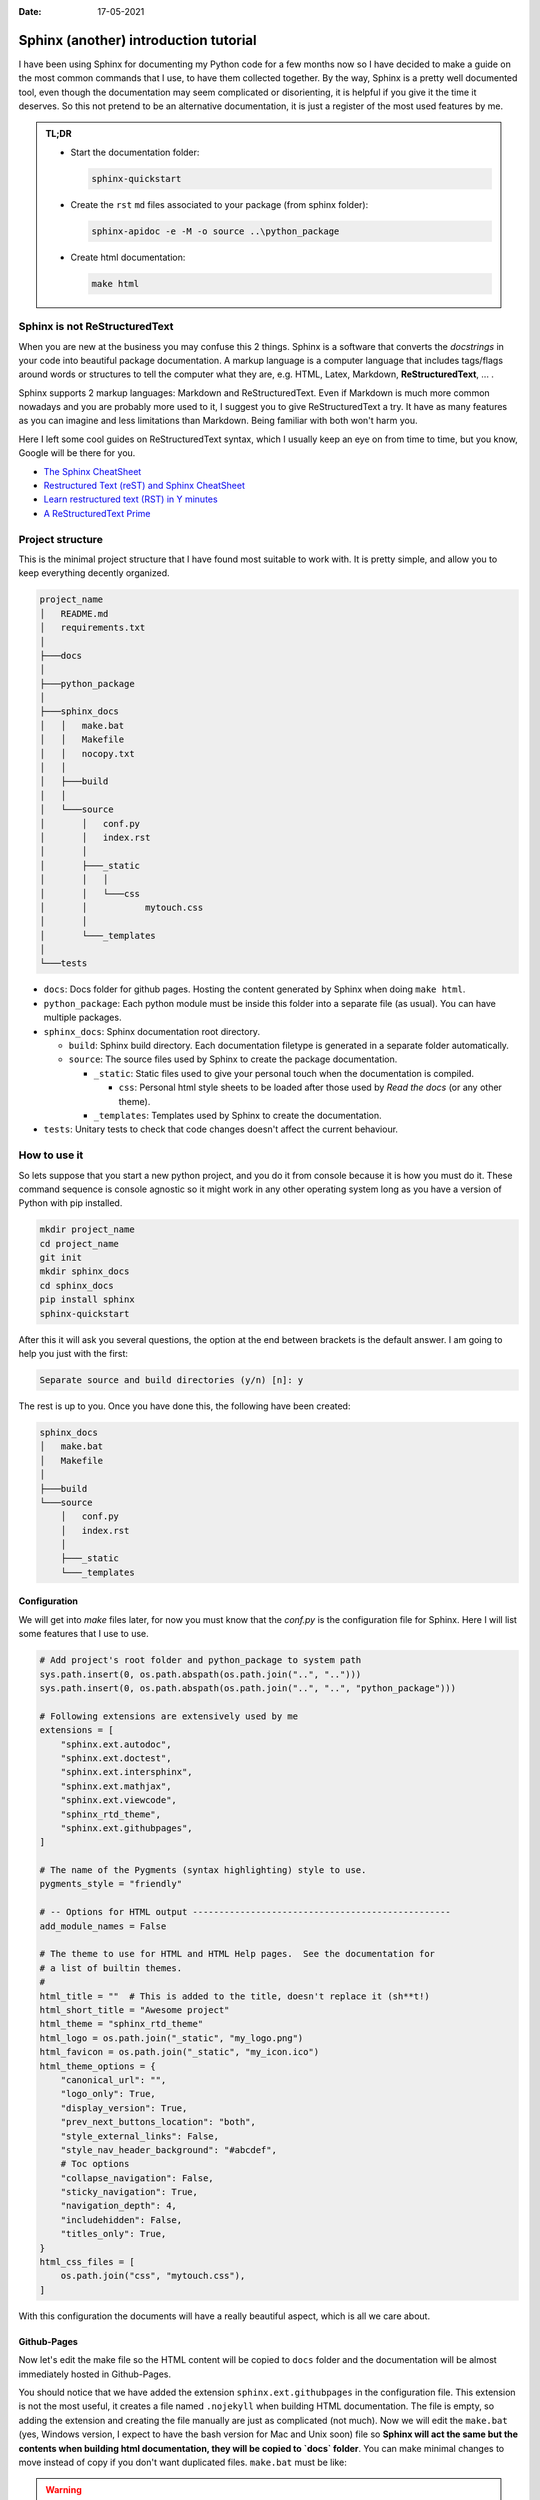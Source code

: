 :date: 17-05-2021

Sphinx (another) introduction tutorial
======================================

I have been using Sphinx for documenting my Python code for a few months now so
I have decided to make a guide on the most common commands that I use, to have
them collected together.  By the way, Sphinx is a pretty well documented tool,
even though the documentation may seem complicated or disorienting, it is
helpful if you give it the time it deserves. So this not pretend to be an
alternative documentation, it is just a register of the most used features by
me.

.. admonition:: TL;DR

   * Start the documentation folder:

     .. code-block:: bash

        sphinx-quickstart

   * Create the ``rst`` ``md`` files associated to your package (from sphinx folder):

     .. code-block:: bash

        sphinx-apidoc -e -M -o source ..\python_package

   * Create html documentation:

     .. code-block:: bash

        make html


Sphinx is not ReStructuredText
------------------------------

When you are new at the business you may confuse this 2 things. Sphinx is a
software that converts the *docstrings* in your code into beautiful package
documentation. A markup language is a computer language that includes tags/flags
around words or structures to tell the computer what they are, e.g. HTML, Latex,
Markdown, **ReStructuredText**, ... .

Sphinx supports 2 markup languages: Markdown and ReStructuredText. Even if
Markdown is much more common nowadays and you are probably more used to it, I
suggest you to give ReStructuredText a try. It have as many features as you can
imagine and less limitations than Markdown. Being familiar with both won't
harm you.

Here I left some cool guides on ReStructuredText syntax, which I usually keep
an eye on from time to time, but you know, Google will be there for you.

* `The Sphinx CheatSheet <https://thomas-cokelaer.info/tutorials/sphinx/rest_syntax.html>`_
* `Restructured Text (reST) and Sphinx CheatSheet <http://openalea.gforge.inria.fr/doc/openalea/doc/_build/html/source/sphinx/rest_syntax.html>`_
* `Learn restructured text (RST) in Y minutes <https://learnxinyminutes.com/docs/rst/>`_
* `A ReStructuredText Prime <https://docutils.sourceforge.io/docs/user/rst/quickstart.html>`_


Project structure
-----------------

This is the minimal project structure that I have found most suitable to work
with. It is pretty simple, and allow you to keep everything decently organized.


.. code-block:: text

   project_name
   │   README.md
   │   requirements.txt
   │
   ├───docs
   │
   ├───python_package
   │
   ├───sphinx_docs
   │   │   make.bat
   │   │   Makefile
   │   │   nocopy.txt
   │   │
   │   ├───build
   │   │
   │   └───source
   │       │   conf.py
   │       │   index.rst
   │       │
   │       ├───_static
   │       │   │
   │       │   └───css
   │       │           mytouch.css
   │       │
   │       └───_templates
   │
   └───tests


- ``docs``: Docs folder for github pages. Hosting the content generated by Sphinx
  when doing ``make html``.
- ``python_package``: Each python module must be inside this folder into a
  separate file (as usual). You can have multiple packages.
- ``sphinx_docs``: Sphinx documentation root directory.

  - ``build``: Sphinx build directory. Each documentation filetype is generated
    in a separate folder automatically.
  - ``source``: The source files used by Sphinx to create the package
    documentation.

    - ``_static``: Static files used to give your personal touch when the
      documentation is compiled.

      - ``css``: Personal html style sheets to be loaded after those used by
        *Read the docs* (or any other theme).

    - ``_templates``: Templates used by Sphinx to create the documentation.

- ``tests``: Unitary tests to check that code changes doesn't affect the current
  behaviour.


How to use it
-------------

So lets suppose that you start a new python project, and you do it from console
because it is how you must do it. These command sequence is console agnostic so
it might work in any other operating system long as you have a version of
Python with pip installed.


.. code-block:: bash

   mkdir project_name
   cd project_name
   git init
   mkdir sphinx_docs
   cd sphinx_docs
   pip install sphinx
   sphinx-quickstart


After this it will ask you several questions, the option at the end between
brackets is the default answer. I am going to help you just with the first:


.. code-block:: text

   Separate source and build directories (y/n) [n]: y

The rest is up to you. Once you have done this, the following have been created:

.. code-block:: text

   sphinx_docs
   │   make.bat
   │   Makefile
   │
   ├───build
   └───source
       │   conf.py
       │   index.rst
       │
       ├───_static
       └───_templates


Configuration
*************

We will get into `make` files later, for now you must know that the `conf.py` is
the configuration file for Sphinx. Here I will list some features that I use to
use.

.. code-block:: python

   # Add project's root folder and python_package to system path
   sys.path.insert(0, os.path.abspath(os.path.join("..", "..")))
   sys.path.insert(0, os.path.abspath(os.path.join("..", "..", "python_package")))

   # Following extensions are extensively used by me
   extensions = [
       "sphinx.ext.autodoc",
       "sphinx.ext.doctest",
       "sphinx.ext.intersphinx",
       "sphinx.ext.mathjax",
       "sphinx.ext.viewcode",
       "sphinx_rtd_theme",
       "sphinx.ext.githubpages",
   ]

   # The name of the Pygments (syntax highlighting) style to use.
   pygments_style = "friendly"

   # -- Options for HTML output -------------------------------------------------
   add_module_names = False

   # The theme to use for HTML and HTML Help pages.  See the documentation for
   # a list of builtin themes.
   #
   html_title = ""  # This is added to the title, doesn't replace it (sh**t!)
   html_short_title = "Awesome project"
   html_theme = "sphinx_rtd_theme"
   html_logo = os.path.join("_static", "my_logo.png")
   html_favicon = os.path.join("_static", "my_icon.ico")
   html_theme_options = {
       "canonical_url": "",
       "logo_only": True,
       "display_version": True,
       "prev_next_buttons_location": "both",
       "style_external_links": False,
       "style_nav_header_background": "#abcdef",
       # Toc options
       "collapse_navigation": False,
       "sticky_navigation": True,
       "navigation_depth": 4,
       "includehidden": False,
       "titles_only": True,
   }
   html_css_files = [
       os.path.join("css", "mytouch.css"),
   ]

With this configuration the documents will have a really beautiful aspect,
which is all we care about.


Github-Pages
************

Now let's edit the make file so the HTML content will be copied to ``docs``
folder and the documentation will be almost immediately hosted in Github-Pages.

You should notice that we have added the extension ``sphinx.ext.githubpages`` in
the configuration file. This extension is not the most useful, it creates a
file named ``.nojekyll`` when building HTML documentation. The file is empty, so
adding the extension and creating the file manually are just as complicated (not
much). Now we will edit the ``make.bat`` (yes, Windows version, I expect to have
the bash version for Mac and Unix soon) file so **Sphinx will act the same
but the contents when building html documentation, they will be copied to
`docs` folder**. You can make minimal changes to move instead of copy if you
don't want duplicated files. ``make.bat`` must be like:

.. warning::
    I know almost nothing about how to create `cmd` scripts, so please, be
    merciful to me


.. code-block:: bat

   @echo off

   pushd %~dp0

   REM Command file for Sphinx documentation

   if "%SPHINXBUILD%" == "" (
   	set SPHINXBUILD=sphinx-build
   )
   set SOURCEDIR=source
   set BUILDDIR=build

   if "%1" == "" goto help

   %SPHINXBUILD% >NUL 2>NUL
   if errorlevel 9009 (
   	echo.
   	echo.The 'sphinx-build' command was not found. Make sure you have Sphinx
   	echo.installed, then set the SPHINXBUILD environment variable to point
   	echo.to the full path of the 'sphinx-build' executable. Alternatively you
   	echo.may add the Sphinx directory to PATH.
   	echo.
   	echo.If you don't have Sphinx installed, grab it from
   	echo.http://sphinx-doc.org/
   	exit /b 1
   )

   %SPHINXBUILD% -M %1 %SOURCEDIR% %BUILDDIR% %SPHINXOPTS% %O%
   if "%1" == "html" goto copyfiles
   goto end


   :help
   %SPHINXBUILD% -M help %SOURCEDIR% %BUILDDIR% %SPHINXOPTS% %O%


   :copyfiles
   :: This only works for: root/whatevername/make.bat -> root/docs
   for %%a in (%~dp0) do set SPHINXDIR=%%~dpa
   for %%a in (%SPHINXDIR:~0,-1%) do set ROOTDIR=%%~dpa
   xcopy /S /Q /Y %BUILDDIR%\%1 %ROOTDIR%\docs /EXCLUDE:nocopy.txt


   :end
   popd


In `Github <https://github.com/santibreo>`_ you must publish the contents of
the ``docs`` folder. You will find it in the **_Settings_** of your
repository.


Documenting
***********

Now everything is setup, you should just begin writing cool *docstrings* in
your python functions, classes and methods. Then ensure that you are located at
``sphinx_docs`` and run the following commands:


.. code-block:: python

   sphinx-apidoc -e -M -o source ..\python_package
   make html

First one creates the ``.rst`` files associated to each module in your package.
The second converts them in html files with the given theme an options.


We are not bureaucrats
----------------------

We did not write the documentation to seem as boring as possible, nor with the
intention that no one, not even our loved ones, would dare to look at it, **the
contrary**. So you must dedicate time to think about what your are writing and
what is the best way to make it understandable. I can't teach you how become
more stylish and attractive at writing, that's up to you. But I can teach
you how to organize your documentation a bit better, and maybe later give you
some style tips, they are not miracles, but could help you get rid of that
mascot look from the Olympics in de 70s.


Use separate pages
******************

Sometimes, if you are working hard at job, the documentation of your
classes may start to become too long. But you probably want to keep all your
classes in the same python module because you think that is the way it makes
sense to organize your code. You can tell Sphinx to use a different page for
each one of your classes, just need to follow me a bit longer:

* The Sphinx function used for this commitment is ``:autosummary:``. It is mostly
  prepared to reach our goal, but as usual, some configuration is needed. Lets
  suppose that you have a ``module.rst`` file that looks like this:


.. code-block:: rst

   python_package.module_name module
   =================================

   .. automodule:: python_package.module_name
       :show-inheritance:

   .. currentmodule:: python_package.module_name

   .. autosummary::
       :toctree: toctree_name_also_used_as_folder_where_files_will_be_stored

       class1
       class2
       class3

Doing this, when you automatically create your source that will be rendered
later into html, each class listed under ``autosummary`` will have its own file,
making your documentation much more readable. Of course I highly recommend to
read the `Sphinx extension documentation <https://www.sphinx-doc.org/en/master/usage/extensions/autosummary.html>`_,
I think that should be mandatory. As you might be guessing, the extension need
to be append to our configuration and a few parameters that will make our
documentation a bit better.


.. code-block:: python

   # Add any Sphinx extension module names here, as strings. They can be
   # extensions coming with Sphinx (named 'sphinx.ext.*') or your custom
   # ones.
   extensions = [
       "sphinx_rtd_theme",
       "sphinx.ext.autodoc",
       "sphinx.ext.autosummary",
       "sphinx.ext.doctest",
       "sphinx.ext.intersphinx",
       "sphinx.ext.mathjax",
       "sphinx.ext.viewcode",
       "sphinx.ext.githubpages",
       "sphinx.ext.graphviz",
       "sphinx.ext.inheritance_diagram",
   ]

   # Separate each class into a different document
   autosummary_generate = True
   autosummary_imported_members = True

   autoclass_content = "class"  # Template used by Sphinx
   autodoc_default_options = {
       "inherited_members": True,
       "undoc-members": True,
       "exclude-members": "__init__",
       "member-order": "groupwise",
   }

   graphviz_output_format = "svg"


.. warning::
   As you can see I have added many other extensions related to diagrams, I am
   making UML diagrams using `Graphviz <https://graphviz.org/>`_ and its ``dot``
   extended language. I am still learning but I have found it lovely. That's
   why I am not going to talk deeper about it

Some of the configurations that you are seeing are just useful for me, and how I
write code (I document classes out of ``__init__`` method, if you are here I
suppose that you know the difference between a class and an instance). If you
want to see your instance attributes documented, you need to include ``__init__``
in the documentation.

To create your ``.rst`` files in the folder you can keep using the ``sphinx-apidoc``
command that I teach you above because we are using the recent
``autosummary_generate`` config value, telling Sphinx to refresh these files when
creating the html.


Being more cool
***************

That's all. If you have reached this point you have your documentation ready
and hosted in Github Pages. From now on I will just collect some tips to make
the documentation look better.

First of all I always add a `css` file that makes the standard *ReadTheDocs*
theme a bit more beautiful.


.. code-block:: css

   p {
       text-align: justify;
   }

   dt {
       width: 100%;
   }

   .viewcode-link {
       margin-top: 4px;
       float: right;
   }

   .wy-menu-vertical li.toctree-l1.current>a,
   .wy-menu-vertical li.toctree-l2.current>a,
   .wy-menu-vertical li.toctree-l2.current li.toctree-l3.current>a {
       background: #fcfcfc;
   }

   .wy-menu-vertical li.toctree-l2.current li.toctree-l3>a {
       background-color: #cccccc54;
   }

   .wy-menu-vertical li.toctree-l2.current li.toctree-l3>a:hover {
       background-color: #e3e3e3;
   }

   .toctree-wrapper.compound {
       display: none;
   }

Next you should be thinking about the class template, that removes ``__dunder__``
methods and makes the documentation cleaner, by the way it is a Jinja template,
but I have struggled to find the variables of each class to which you have
access. You must locate this in the templates location defined in ``conf.py``


.. code-block:: django

   {{ fullname | escape | underline }}

   .. currentmodule:: {{ module }}

   .. autoclass:: {{ objname }}

   {% block attributes %}
   {% if attributes %}
   .. rubric:: {{ _('Attributes') }}

   .. autosummary::

   {%- for item in attributes %}
       ~{{ name }}.{{ item }}
   {%- endfor %}
   {% endif %}
   {% endblock %}

   {% block methods %}
   {% if methods %}

   {%- for item in methods %}
   {% if not item.startswith('__') %}
   .. automethod:: {{ name }}.{{ item }}
   {% endif %}
   {%- endfor %}

   {% endif %}
   {% endblock %}


Finally I use to edit minimal theme options, and use my own favicon, to make it
look more personal.


Afterword
---------

I expect you to have enjoyed this travel!. Probably I would change some of the
things said here in the near future, so don't forget to come back soon, and if
you want and have time you can send me some feedback.
